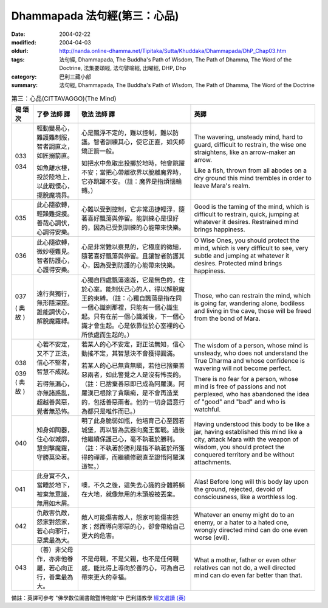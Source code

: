 Dhammapada 法句經(第三：心品)
=============================

:date: 2004-02-22
:modified: 2004-04-03
:oldurl: http://nanda.online-dhamma.net/Tipitaka/Sutta/Khuddaka/Dhammapada/DhP_Chap03.htm
:tags: 法句經, Dhammapada, The Buddha's Path of Wisdom, The Path of Dhamma, The Word of the Doctrine, 法集要頌經, 法句譬喻經, 出曜經, DHP, Dhp
:category: 巴利三藏小部
:summary: 法句經, Dhammapada, The Buddha's Path of Wisdom, The Path of Dhamma, The Word of the Doctrine


.. list-table:: 第三：心品(CITTAVAGGO)(The Mind)
   :header-rows: 1
   :class: contrast-reading-table

   * - 偈
       頌
       次

     - 了參  法師 譯

     - 敬法  法師 譯

     - 英譯

   * - 033

       034

     - 輕動變易心，難護難制服，智者調直之，如匠搦箭直。

       如魚離水棲，投於陸地上，以此戰慄心，擺脫魔境界。

     - 心是飄浮不定的，難以控制，難以防護。智者訓練其心，使它正直，如矢師矯正箭一般。

       如把水中魚取出投擲於地時，牠會跳躍不安；當把心帶離欲界以脫離魔界時，它亦跳躍不安。（註：魔界是指煩惱輪轉。）

     - The wavering, unsteady mind, hard to guard, difficult to restrain,
       the wise one straightens, like an arrow-maker an arrow.

       Like a fish, thrown from all abodes on a dry ground
       this mind trembles in order to leave Mara's realm.

   * - 035

     - 此心隨欲轉，輕躁難捉摸。善哉心調伏，心調得安樂。

     - 心難以受到控制，它非常迅捷輕浮，隨著喜好飄蕩與停留。能訓練心是很好的，因為已受到訓練的心能帶來快樂。

     - Good is the taming of the mind, which is difficult to restrain, quick,
       jumping at whatever it desires. Restrained mind brings happiness.

   * - 036

     - 此心隨欲轉，微妙極難見。智者防護心，心護得安樂。

     - 心是非常難以察見的，它極度的微細，隨著喜好飄蕩與停留。且讓智者防護其心，因為受到防護的心能帶來快樂。

     - O Wise Ones, you should protect the mind, which is very difficult to see, very subtle
       and jumping at whatever it desires. Protected mind brings happiness.

   * - 037

       (
       典故
       )

     - 遠行與獨行，無形隱深窟。誰能調伏心，解脫魔羅縛。

     - 心獨自四處飄蕩遠遊，它是無色的，住於心室。能制伏己心的人，得以解脫魔王的束縛。（註：心獨自飄蕩是指在同一個心識剎那裡，只能有一個心識生起。只有在前一個心識滅後，下一個心識才會生起。心是依靠位於心室裡的心所依處而生起的。）

     - Those, who can restrain the mind, which is going far, wandering alone, bodiless
       and living in the cave, those will be freed from the bond of Mara.

   * - 038

       039
       (
       典故
       )

     - 心若不安定，又不了正法，信心不堅者，智慧不成就。

       若得無漏心，亦無諸惑亂，超越善與惡，覺者無恐怖。

     - 若某人的心不安定，對正法無知，信心動搖不定，其智慧決不會獲得圓滿。

       若某人的心已無貪無瞋，若他已捨棄善惡兩者，如此警覺之人是沒有怖畏的。（註：已捨棄善惡即已成為阿羅漢。阿羅漢已根除了貪瞋痴，是不會再造業的，包括善惡兩者。他的一切身語意行為都只是唯作而已。）

     - The wisdom of a person, whose mind is unsteady, who does not understand the True Dharma and whose confidence is wavering will not become perfect.

       There is no fear for a person, whose mind is free of passions and not perplexed,
       who has abandoned the idea of "good" and "bad" and who is watchful.

   * - 040

     - 知身如陶器，住心似城廓，慧劍擊魔羅，守勝莫染著。

     - 明了此身脆弱如瓶，他培育己心至固若城堡，再以智為武器向魔王奮戰。過後他繼續保護己心，毫不執著於勝利。（註：不執著於勝利是指不執著於所獲得的禪那，而繼續修觀直至證悟阿羅漢道智。）

     - Having understood this body to be like a jar,
       having established this mind like a city,
       attack Mara with the weapon of wisdom,
       you should protect the conquered territory and be without attachments.

   * - 041

     - 此身實不久，當睡於地下，被棄無意識，無用如木屑。

     - 噢，不久之後，這失去心識的身體將躺在大地，就像無用的木頭般被丟棄。

     - Alas! Before long will this body lay upon the ground,
       rejected, devoid of consciousness, like a worthless log.

   * - 042

     - 仇敵害仇敵，怨家對怨家，若心向邪行，惡業最為大。

     - 敵人可能傷害敵人，怨家可能傷害怨家；然而導向邪惡的心，卻會帶給自己更大的危害。

     - Whatever an enemy might do to an enemy, or a hater to a hated one,
       wrongly directed mind can do one even worse (evil).

   * - 043

     - （善）非父母作，亦非他眷屬，若心向正行，善業最為大。

     - 不是母親，不是父親，也不是任何親戚，能比得上導向於善的心，可為自己帶來更大的幸福。

     - What a mother, father or even other relatives can not do,
       a well directed mind can do even far better than that.


備註：英譯可參考 "佛學數位圖書館暨博物館"中 巴利語教學 `經文選讀 (英) <http://buddhism.lib.ntu.edu.tw/DLMBS/lesson/pali/lesson_pali3.jsp>`_

.. 02.22 '04
